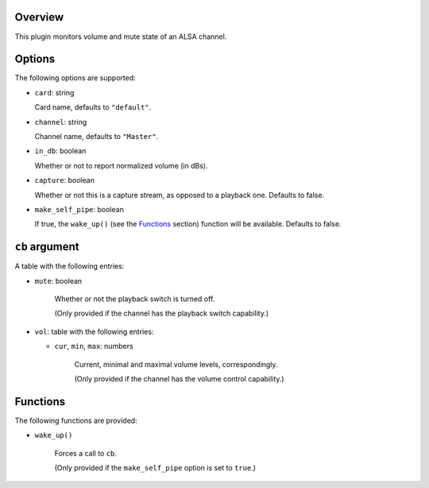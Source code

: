 .. :X-man-page-only: luastatus-plugin-alsa
.. :X-man-page-only: #####################
.. :X-man-page-only:
.. :X-man-page-only: #########################
.. :X-man-page-only: ALSA plugin for luastatus
.. :X-man-page-only: #########################
.. :X-man-page-only:
.. :X-man-page-only: :Copyright: LGPLv3
.. :X-man-page-only: :Manual section: 7

Overview
========
This plugin monitors volume and mute state of an ALSA channel.

Options
========
The following options are supported:

* ``card``: string

  Card name, defaults to ``"default"``.

* ``channel``: string

  Channel name, defaults to ``"Master"``.

* ``in_db``: boolean

  Whether or not to report normalized volume (in dBs).

* ``capture``: boolean

  Whether or not this is a capture stream, as opposed to a playback one. Defaults to false.

* ``make_self_pipe``: boolean

  If true, the ``wake_up()`` (see the `Functions`_ section) function will be available. Defaults to false.

``cb`` argument
===============
A table with the following entries:

* ``mute``: boolean

    Whether or not the playback switch is turned off.

    (Only provided if the channel has the playback switch capability.)

* ``vol``: table with the following entries:

  * ``cur``, ``min``, ``max``: numbers

      Current, minimal and maximal volume levels, correspondingly.

      (Only provided if the channel has the volume control capability.)

Functions
=========
The following functions are provided:

* ``wake_up()``

    Forces a call to ``cb``.

    (Only provided if the ``make_self_pipe`` option is set to ``true``.)
